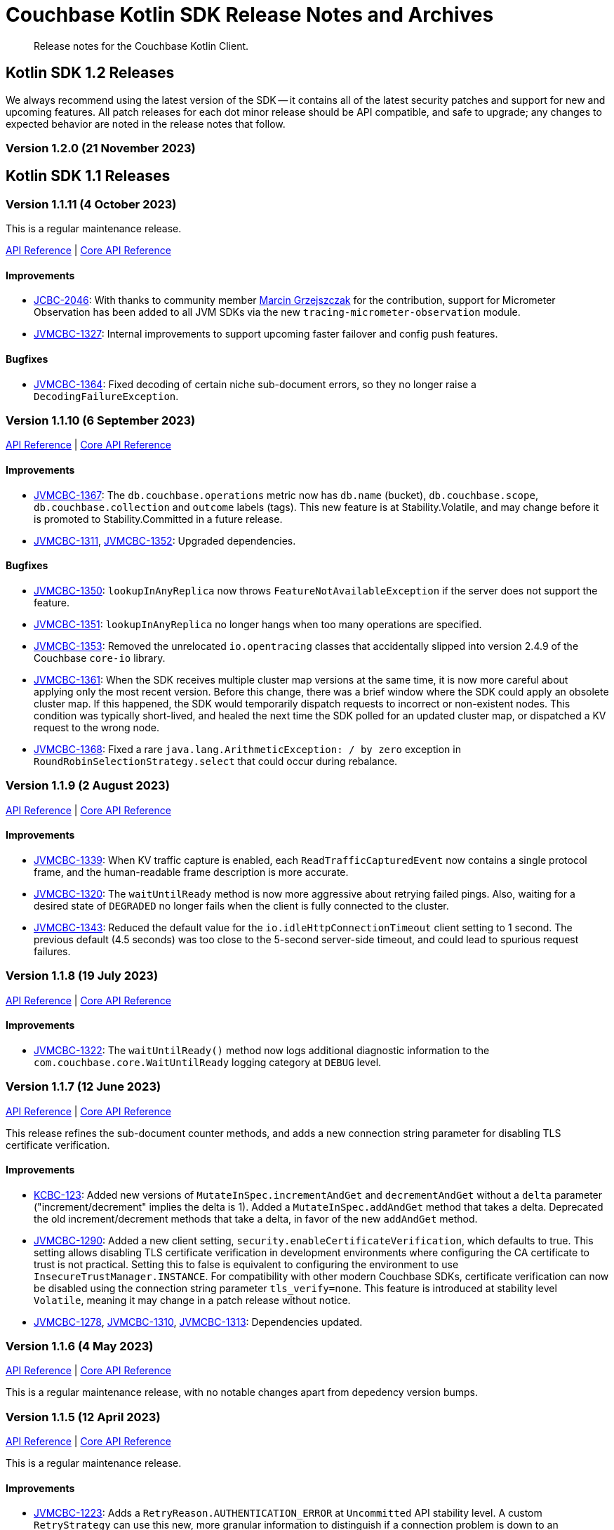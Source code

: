 = Couchbase Kotlin SDK Release Notes and Archives
:description: Release notes for the Couchbase Kotlin Client.
:navtitle: Release Notes
:page-toclevels: 2
:page-topic-type: project-doc
:page-partial:

// tag::all[]
[abstract]
{description}



[#latest-release]
== Kotlin SDK 1.2 Releases

We always recommend using the latest version of the SDK -- it contains all of the latest security patches and support for new and upcoming features.
All patch releases for each dot minor release should be API compatible, and safe to upgrade;
any changes to expected behavior are noted in the release notes that follow.





=== Version 1.2.0 (21 November 2023)





== Kotlin SDK 1.1 Releases

[[v1.1.11]]
=== Version 1.1.11 (4 October 2023)

This is a regular maintenance release.

https://docs.couchbase.com/sdk-api/couchbase-kotlin-client-1.1.11/index.html[API Reference]
| http://docs.couchbase.com/sdk-api/couchbase-core-io-2.4.11/[Core API Reference]


==== Improvements
* https://issues.couchbase.com/browse/JCBC-2046[JCBC-2046]:
With thanks to community member https://github.com/marcingrzejszczak[Marcin Grzejszczak] for the contribution, support for Micrometer Observation has been added to all JVM SDKs via the new `tracing-micrometer-observation` module.
* https://issues.couchbase.com/browse/JVMCBC-1327[JVMCBC-1327]:
Internal improvements to support upcoming faster failover and config push features.

==== Bugfixes
* https://issues.couchbase.com/browse/JVMCBC-1364[JVMCBC-1364]:
Fixed decoding of certain niche sub-document errors, so they no longer raise a `DecodingFailureException`.



[[v1.1.10]]
=== Version 1.1.10 (6 September 2023)

https://docs.couchbase.com/sdk-api/couchbase-kotlin-client-1.1.10/index.html[API Reference]
| http://docs.couchbase.com/sdk-api/couchbase-core-io-2.4.10/[Core API Reference]

==== Improvements
* https://issues.couchbase.com/browse/JVMCBC-1367[JVMCBC-1367]:
The `db.couchbase.operations` metric now has `db.name` (bucket), `db.couchbase.scope`, `db.couchbase.collection` and `outcome` labels (tags).
This new feature is at Stability.Volatile, and may change before it is promoted to Stability.Committed in a future release.
* https://issues.couchbase.com/browse/JVMCBC-1311[JVMCBC-1311],
https://issues.couchbase.com/browse/JVMCBC-1352[JVMCBC-1352]:
Upgraded dependencies.

==== Bugfixes
* https://issues.couchbase.com/browse/JVMCBC-1350[JVMCBC-1350]:
`lookupInAnyReplica` now throws `FeatureNotAvailableException` if the server does not support the feature.
* https://issues.couchbase.com/browse/JVMCBC-1351[JVMCBC-1351]:
`lookupInAnyReplica` no longer hangs when too many operations are specified.
* https://issues.couchbase.com/browse/JVMCBC-1353[JVMCBC-1353]:
Removed the unrelocated `io.opentracing` classes that accidentally slipped into version 2.4.9 of the Couchbase `core-io` library.
* https://issues.couchbase.com/browse/JVMCBC-1361[JVMCBC-1361]:
When the SDK receives multiple cluster map versions at the same time, it is now more careful about applying only the most recent version.
Before this change, there was a brief window where the SDK could apply an obsolete cluster map.
If this happened, the SDK would temporarily dispatch requests to incorrect or non-existent nodes.
This condition was typically short-lived, and healed the next time the SDK polled for an updated cluster map, or dispatched a KV request to the wrong node.
* https://issues.couchbase.com/browse/JVMCBC-1368[JVMCBC-1368]:
Fixed a rare `java.lang.ArithmeticException: / by zero` exception in `RoundRobinSelectionStrategy.select` that could occur during rebalance.






[[v1.1.9]]
=== Version 1.1.9 (2 August 2023)

https://docs.couchbase.com/sdk-api/couchbase-kotlin-client-1.1.9/index.html[API Reference]
| http://docs.couchbase.com/sdk-api/couchbase-core-io-2.4.9/[Core API Reference]

==== Improvements
* https://issues.couchbase.com/browse/JVMCBC-1339[JVMCBC-1339]:
When KV traffic capture is enabled, each `ReadTrafficCapturedEvent` now contains a single protocol frame, and the human-readable frame description is more accurate.
* https://issues.couchbase.com/browse/JVMCBC-1320[JVMCBC-1320]:
The `waitUntilReady` method is now more aggressive about retrying failed pings.
Also, waiting for a desired state of `DEGRADED` no longer fails when the client is fully connected to the cluster.
* https://issues.couchbase.com/browse/JVMCBC-1343[JVMCBC-1343]:
Reduced the default value for the `io.idleHttpConnectionTimeout` client setting to 1 second.
The previous default (4.5 seconds) was too close to the 5-second server-side timeout, and could lead to spurious request failures.


[[v1.1.8]]
=== Version 1.1.8 (19 July 2023)

https://docs.couchbase.com/sdk-api/couchbase-kotlin-client-1.1.8/index.html[API Reference]
| http://docs.couchbase.com/sdk-api/couchbase-core-io-2.4.8/[Core API Reference]

==== Improvements
* https://issues.couchbase.com/browse/JVMCBC-1322[JVMCBC-1322]:
The `waitUntilReady()` method now logs additional diagnostic information to the `com.couchbase.core.WaitUntilReady` logging category at `DEBUG` level.


[[v1.1.7]]
=== Version 1.1.7 (12 June 2023)

https://docs.couchbase.com/sdk-api/couchbase-kotlin-client-1.1.7/index.html[API Reference]
| http://docs.couchbase.com/sdk-api/couchbase-core-io-2.4.7/[Core API Reference]

This release refines the sub-document counter methods, and adds a new connection string parameter for disabling TLS certificate verification.

==== Improvements

* https://issues.couchbase.com/browse/KCBC-123[KCBC-123]:
Added new versions of `MutateInSpec.incrementAndGet` and `decrementAndGet` without a `delta` parameter ("increment/decrement" implies the delta is 1).
Added a `MutateInSpec.addAndGet` method that takes a delta.
Deprecated the old increment/decrement methods that take a delta, in favor of the new `addAndGet` method.

* https://issues.couchbase.com/browse/JVMCBC-1290[JVMCBC-1290]:
Added a new client setting, `security.enableCertificateVerification`, which defaults to true.
This setting allows disabling TLS certificate verification in development environments where configuring the CA certificate to trust is not practical.
Setting this to false is equivalent to configuring the environment to use `InsecureTrustManager.INSTANCE`.
For compatibility with other modern Couchbase SDKs, certificate verification can now be disabled using the connection string parameter `tls_verify=none`.
This feature is introduced at stability level `Volatile`, meaning it may change in a patch release without notice.

* https://issues.couchbase.com/browse/JVMCBC-1278[JVMCBC-1278],
https://issues.couchbase.com/browse/JVMCBC-1310[JVMCBC-1310],
https://issues.couchbase.com/browse/JVMCBC-1313[JVMCBC-1313]:
Dependencies updated.


[[v1.1.6]]
=== Version 1.1.6 (4 May 2023)

https://docs.couchbase.com/sdk-api/couchbase-kotlin-client-1.1.6/index.html[API Reference]
| http://docs.couchbase.com/sdk-api/couchbase-core-io-2.4.6/[Core API Reference]

This is a regular maintenance release, with no notable changes apart from depedency version bumps.


[[v1.1.5]]
=== Version 1.1.5 (12 April 2023)

https://docs.couchbase.com/sdk-api/couchbase-kotlin-client-1.1.5/index.html[API Reference]
| http://docs.couchbase.com/sdk-api/couchbase-core-io-2.4.5/[Core API Reference]

This is a regular maintenance release.

==== Improvements
* https://issues.couchbase.com/browse/JVMCBC-1223[JVMCBC-1223]:
Adds a `RetryReason.AUTHENTICATION_ERROR` at `Uncommitted` API stability level.
A custom `RetryStrategy` can use this new, more granular information to distinguish if a connection problem is down to an authentication issue.

==== Bug Fixes

* https://issues.couchbase.com/browse/KCBC-118[KCBC-118]:
Accessing the result of a sub-document lookupIn `exists` command now throws an appropriate exception (instead of returning false) in more cases where it's not possible to determine whether the field exists:
** If the document is not JSON, `DocumentNotJsonException` is thrown.
** If a user without the `SystemXattrRead` permission attempts to check the existence of a system XATTR, `XattrNoAccessException` is thrown.

* https://issues.couchbase.com/browse/JVMCBC-1252[JVMCBC-1252]:
Orphaned "observe" operations will no longer occasionally contain a `total_duration_us` field equal to 0.
* https://issues.couchbase.com/browse/JVMCBC-1255[JVMCBC-1255]:
If you were subscribing to the event bus and printing all the events, you may have noticed `Event.toString()` throwing a `NullPointerException` if the event context is null.
`Event.toString()` now handles null contexts more gracefully, and no longer throws this exception.


[[v1.1.4]]
=== Version 1.1.4 (8 March 2023)

https://docs.couchbase.com/sdk-api/couchbase-kotlin-client-1.1.4/index.html[API Reference]
| http://docs.couchbase.com/sdk-api/couchbase-core-io-2.4.4/[Core API Reference]

This is a regular maintenance release.

==== Improvements

* https://issues.couchbase.com/browse/JVMCBC-1237[JVMCBC-1237]:
Added "network" as an alias for the "io.networkResolution" connection string parameter.
For example, the connection string "couchbase://example.com?network=external" is now equivalent to "couchbase://example.com?io.networkResolution=external".
This was done for compatibility with other Couchbase SDKs that use "network" as the name of this parameter.

==== Bug Fixes

* https://issues.couchbase.com/browse/JVMCBC-1232[JVMCBC-1232]:
`Cluster.connect()` now rejects connection strings that have no addresses (like "couchbase://").
Before this change, it would accept the invalid connection string, and subsequent operations would fail with a misleading error message: "The cluster does not support cluster-level queries".


[[v1.1.3]]
=== Version 1.1.3 (9 February 2023)

https://docs.couchbase.com/sdk-api/couchbase-kotlin-client-1.1.3/index.html[API Reference]
| http://docs.couchbase.com/sdk-api/couchbase-core-io-2.4.3/[Core API Reference]

This is a regular maintenance release.

==== Improvements

* https://issues.couchbase.com/browse/JVMCBC-1181[JVMCBC-1181]:
It is now possible to authenticate over secure connections even if the JVM does not support the SASL PLAIN authentication mechanism.
* https://issues.couchbase.com/browse/JVMCBC-1184[JVMCBC-1184]:
Updated dependencies.

==== Bug Fixes

* https://issues.couchbase.com/browse/JVMCBC-1160[JVMCBC-1160]:
When a sub-document path has a syntax error or is inappropriate for an operation, the SDK now throws `PathInvalidException`.
Prior to this change, it would throw a generic `CouchbaseException` with the message "Unexpected SubDocument response code".


[[v1.1.2]]
=== Version 1.1.2 (16 January 2023)

https://docs.couchbase.com/sdk-api/couchbase-kotlin-client-1.1.2/index.html[API Reference]
| http://docs.couchbase.com/sdk-api/couchbase-core-io-2.4.2/[Core API Reference]

This is a regular maintenance release.

==== Improvements
* https://issues.couchbase.com/browse/JVMCBC-1175[JVMCBC-1175]:
The SDK now includes native libraries for IO and TLS that can enhance performance on `aarch_64` architectures like Graviton and Apple Silicon.
Previously, native libraries were included only for `x86_64` architectures.
Native libraries for IO and TLS are enabled by default.
If you need to disable native IO, set the `ioEnvironment.enableNativeIo` client setting to false.
To disable native TLS, set the `security.enableNativeTls` client setting to false.

==== Bug Fixes
* https://issues.couchbase.com/browse/JVMCBC-1161[JVMCBC-1161]:
Fixed a minor issue where `cluster.disconnect()` could occasionally time out due to a race condition.

* https://issues.couchbase.com/browse/JVMCBC-1176[JVMCBC-1176]:
Setting `security.enableNativeTls` to false now prevents the SDK from even attempting to load the native TLS library.
(Prior to this change, the SDK would load the library and just not use it.)
In addition to saving a bit of memory, this prevents the JVM from segfaulting on Alpine Linux where glibc is not available.

* https://issues.couchbase.com/browse/JVMCBC-1174[JVMCBC-1174]:
Fixed a regression that prevented native TLS from being used regardless of whether the `security.enableNativeTls` client setting was set to true.


[[v1.1.1]]
=== Version 1.1.1 (7 December 2022)

https://docs.couchbase.com/sdk-api/couchbase-kotlin-client-1.1.1/index.html[API Reference]
| http://docs.couchbase.com/sdk-api/couchbase-core-io-2.4.1/[Core API Reference]

==== Improvements

* https://issues.couchbase.com/browse/JVMCBC-1163[JVMCBC-1163]:
Dependencies have been updated.

* https://issues.couchbase.com/browse/JVMCBC-1156[JVMCBC-1156]:
The traffic tracing functionality has been enhanced to perform Wireshark-style dissection of portions of the KV protocol.

* https://issues.couchbase.com/browse/JCBC-2021[JCBC-2021]:
Diagnostics for an endpoint now include the state of the endpoint's circuit breaker.

==== Bug Fixes

* https://issues.couchbase.com/browse/KCBC-107[KCBC-107]:
The logging configuration DSL property `enableDiagnosticContext` is now mutable.

* https://issues.couchbase.com/browse/JVMCBC-1157[JVMCBC-1157]:
The SDK no longer rejects a `PersistTo` requirement in a bucket using the Magma storage engine. Before this change, the SDK would refuse the request because it misidentified Magma buckets as ephemeral (unable to persist documents).

* https://issues.couchbase.com/browse/JVMCBC-1167[JVMCBC-1167]:
If you call `CancellationErrorContext.getWaitUntilReadyContext()` on an error context that didn't come from a "wait until ready" request, the method is now guaranteed to return null instead of sometimes throwing a `ClassCastException`.

* https://issues.couchbase.com/browse/JVMCBC-1178[JVMCBC-1178]:
Fixed a memory leak in `ManagerMessageHandler`.


[[v1.1.0]]
=== Version 1.1.0 (24 October 2022)

https://docs.couchbase.com/sdk-api/couchbase-kotlin-client-1.1.0/index.html[API Reference]
| http://docs.couchbase.com/sdk-api/couchbase-core-io-2.4.0/[Core API Reference]

==== Improvements

* https://issues.couchbase.com/browse/JVMCBC-1102[JVMCBC-1102]:
Added support for serverless execution environments including AWS Lambda.

* https://issues.couchbase.com/browse/KCBC-101[KCBC-101]:
Added an experimental JSON serializer backed by `kotlinx.serialization`.
See this https://github.com/couchbase/couchbase-jvm-clients/blob/c9ffa30f56294a0b82721bfa42f91e7bc7021bae/kotlin-client/src/main/kotlin/com/couchbase/client/kotlin/samples/KotlinxSerializationSamples.kt#L30-L43[sample code] for usage and caveats.

* https://issues.couchbase.com/browse/KCBC-102[KCBC-102]:
Added support for configuration profiles, which allow you to quickly configure an environment for common use-cases.
In particular, this makes it easy to apply timeouts appropriate for WAN (Internet) development, such as developing against a remote Couchbase Capella instance.
Example usage:
+
[source,kotlin]
----
val cluster = Cluster.connect(
    connectionString, username, password
) {
    applyProfile("wan-development")
}
----

* https://issues.couchbase.com/browse/KCBC-105[KCBC-105],
https://issues.couchbase.com/browse/JVMCBC-1144[JVMCBC-1144]:
If your Couchbase Server cluster's root certificate is signed by a well-known certificate authority whose certificate is included in the JVM's trust store, it's no longer necessary to configure the certificate in the securityConfig settings.

* https://issues.couchbase.com/browse/KCBC-104[KCBC-104]:
Changed `AuthenticationFailureException` error message to indicate that bucket hibernation is now a potential cause.
Bucket hibernation is a feature coming in a future Couchbase release.

* https://issues.couchbase.com/browse/JVMCBC-1154[JVMCBC-1154]:
Bumped dependencies.

==== Bug Fixes
* https://issues.couchbase.com/browse/JVMCBC-1141[JVMCBC-1141]:
Provide required OpenTelemetry span attributes.

* https://issues.couchbase.com/browse/JVMCBC-1155[JVMCBC-1155]:
Make sure targeted round-robin request keeps retrying if no config is available.


== Kotlin SDK 1.0 Releases


[[v1.0.4]]
=== Version 1.0.4 (9 September 2022)

This maintenance release adds more cluster management APIs, and updates dependency versions.

https://docs.couchbase.com/sdk-api/couchbase-kotlin-client-1.0.4/index.html[API Reference]

==== Improvements

* https://issues.couchbase.com/browse/KCBC-94[KCBC-94]:
`UserManager` has a new `changePassword` function that lets you change the password of the currently authenticated user.

* https://issues.couchbase.com/browse/KCBC-99[KCBC-99]:
`Bucket` has a new `collections` property of type `CollectionManager`.
You can use the collection manager to create and delete scopes and collections.
(Requires Couchbase Server 7.0 or later.)

* https://issues.couchbase.com/browse/KCBC-100[KCBC-100]:
Added two new global config properties to help diagnose leaked Cluster instances.
`Cluster.maxAllowedInstances` is the number of connected Cluster instances that may exist at the same time.
Calling `Cluster.connect` after this limit is reached will either fail or log a warning, depending on the value of the new `Cluster.failIfInstanceLimitReached` property.
The default values log a warning if more than 1 Cluster is connected at a time.

* https://issues.couchbase.com/browse/JVMCBC-1134[JVMCBC-1134]:
Updated `MemcachedProtocol::decodeStatus` to be inlineable.

* https://issues.couchbase.com/browse/JVMCBC-1135[JVMCBC-1135]:
Moved `Core#reconfiguration` off IO threads.

* https://issues.couchbase.com/browse/JVMCBC-1143[JVMCBC-1143]:
Failed telemetry spans will now record their exception and error status.

* https://issues.couchbase.com/browse/JVMCBC-1145[JVMCBC-1145]:
Updated maintenance dependencies.


[[v1.0.3]]
=== Version 1.0.3 (2 August 2022)

Maintenance release.

https://docs.couchbase.com/sdk-api/couchbase-kotlin-client-1.0.3/index.html[API Reference]

==== Improvements

* https://issues.couchbase.com/browse/JVMCBC-1116[JVMCBC-1116]:
Dependency versions have been increased.

==== Bug Fixes

* https://issues.couchbase.com/browse/JVMCBC-1119[JVMCBC-1119]:
The num (kv) nodesExt to equal number of nodes check can lead to otherwise healthy clusters being flagged as not ready.
The check has been removed, and now `bucket.waitUntilReady` will not time out on these edge cases.
* https://issues.couchbase.com/browse/JVMCBC-1120[JVMCBC-1120]:
`ClusterConfig#allNodeAddresses` now takes global config into account -- avoiding the triggering of some unnecessary reconfigurations.
* https://issues.couchbase.com/browse/JVMCBC-1112[JVMCBC-1112]:
Deprecated Reactor Processors have been replaced.
* https://issues.couchbase.com/browse/JVMCBC-1115[JVMCBC-1115]:
The SDK now allows for configurations with _only_ TLS ports.


[[v1.0.2]]
=== Version 1.0.2 (6 July 2022)

Maintenance release.

https://docs.couchbase.com/sdk-api/couchbase-kotlin-client-1.0.2/index.html[API Reference]

==== Bug Fixes

* https://issues.couchbase.com/browse/JVMCBC-1103[JVMCBC-1103]:
To reduce overhead, the `MAX_PARALLEL_FETCH` value in `KeyValueBucketRefresher` has been updated to only fetch one config per poll interval.

* https://issues.couchbase.com/browse/JVMCBC-1104[JVMCBC-1104]:
Fixed issue where the global refresher did not honor the config poll interval.


[[v1.0.1]]
=== Version 1.0.1 (8 June 2022)

Maintenance release.

https://docs.couchbase.com/sdk-api/couchbase-kotlin-client-1.0.1/index.html[API Reference]

==== Improvements

* https://issues.couchbase.com/browse/KCBC-79[KCBC-79]:
`JacksonJsonSerializer` now accepts the jackson `ObjectMapper` which for example makes it easier to use out of the box with Spring Boot.

* https://issues.couchbase.com/browse/JVMCBC-1093[JVMCBC-1093]:
Previously, when a DNS SRV lookup failure occurred, the SDK logged this as a `WARNING` along with a stack trace.
The lookup failure is typically harmless, so the log message has now been downgraded to `INFO` level, without a stack trace.

* https://issues.couchbase.com/browse/JVMCBC-1088[JVMCBC-1088]:
Updated Netty to version `4.1.77.Final`.


[[v1.0.0]]
=== Version 1.0.0 (3 May 2022)

Initial GA release.

//== Older Releases
//
//Although https://www.couchbase.com/support-policy/enterprise-software[no longer supported], documentation for older releases continues to be available in our https://docs-archive.couchbase.com/home/index.html[docs archive].

// end::all[]
